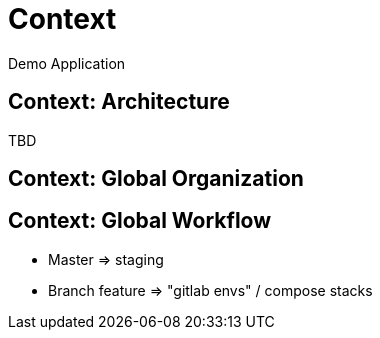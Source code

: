 = Context
Demo Application

== Context: Architecture

TBD

== Context: Global Organization

== Context: Global Workflow

* Master => staging
* Branch feature => "gitlab envs" / compose stacks
